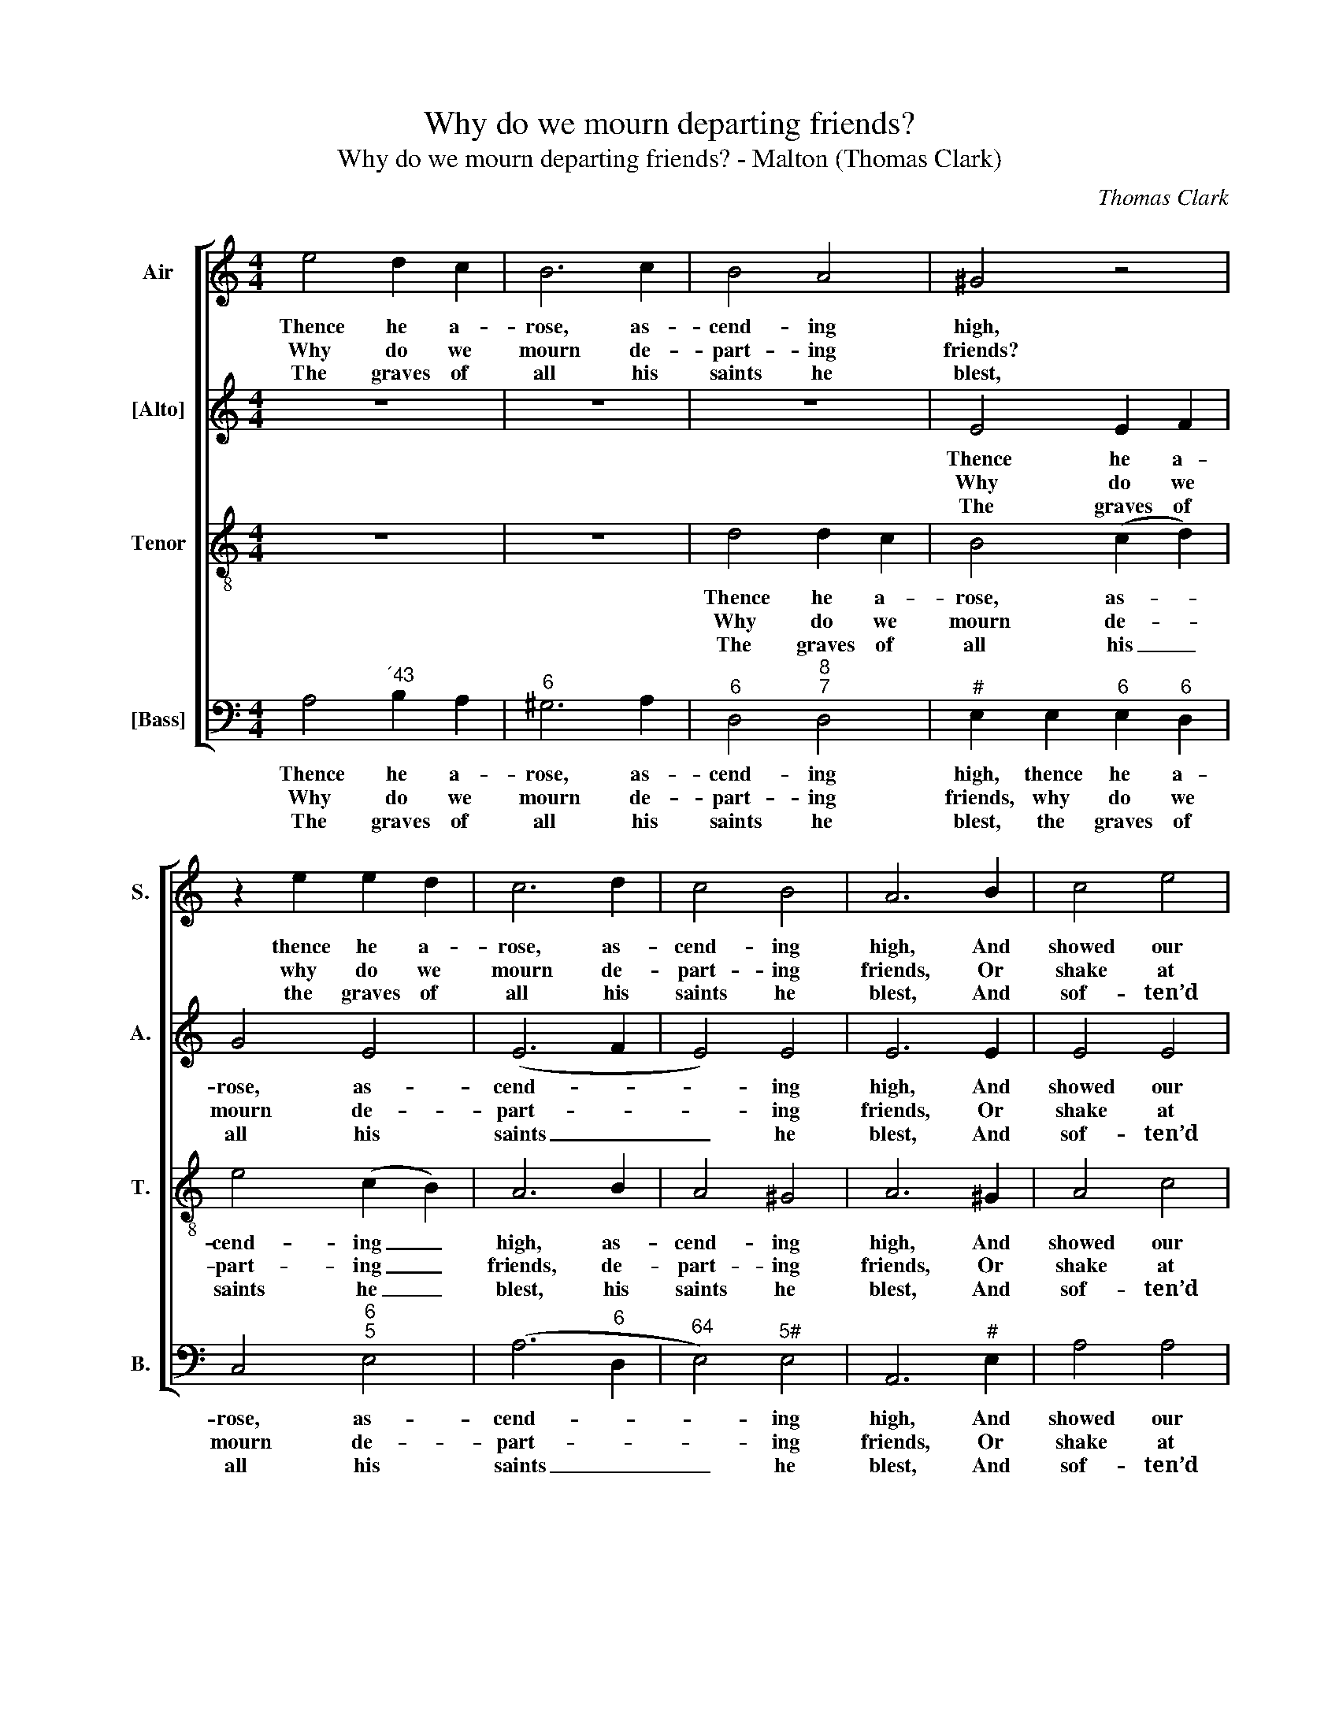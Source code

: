 X:1
T:Why do we mourn departing friends?
T:Why do we mourn departing friends? - Malton (Thomas Clark)
C:Thomas Clark
Z:Text: Isaac Watts
%%score [ 1 2 3 4 ]
L:1/8
M:4/4
K:C
V:1 treble nm="Air" snm="S."
V:2 treble nm="[Alto]" snm="A."
V:3 treble-8 transpose=-12 nm="Tenor" snm="T."
V:4 bass nm="[Bass]" snm="B."
V:1
 e4 d2 c2 | B6 c2 | B4 A4 | ^G4 z4 | z2 e2 e2 d2 | c6 d2 | c4 B4 | A6 B2 | c4 e4 | %9
w: Thence he a-|rose, as-|cend- ing|high,|thence he a-|rose, as-|cend- ing|high, And|showed our|
w: Why do we|mourn de-|part- ing|friends?|why do we|mourn de-|part- ing|friends, Or|shake at|
w: The graves of|all his|saints he|blest,|the graves of|all his|saints he|blest, And|sof- ten’d|
 (d2 c2) (B2 A2) | e8 |: B4 B2 B2 | c6 e2 | d4 B4 | c8 | d4 d2 d2 | e6 e2 | (d2 c2) (B2 A2) | %18
w: feet _ the _|way;|Up to the|Lord our|flesh shall|fly,|up to the|Lord our|flesh _ shall _|
w: death’s _ a- *|larms?|’Tis but the|voice that|Je- sus|sends,|’tis but the|voice that|Je- * sus _|
w: ev- * ’ry _|bed:|Where should the|dy- ing|mem- bers|rest,|where should the|dy- ing|mem- * bers _|
 ^G2 E2 A2 B2 | (c2 Bc d2) c2 | !fermata!B6 c2 | (de f2) (e2 d2) | c4 B4 | A8 :| %24
w: fly At the great|ris- * * * ing|day, at|the _ _ great _|ris- ing|day.|
w: sends To call them|to _ _ _ his|arms, to|call _ _ them _|to his|arms.|
w: rest, But with their|dy- * * * ing|Head, but|with _ _ their _|dy- ing|Head?|
V:2
 z8 | z8 | z8 | E4 E2 F2 | G4 E4 | (E6 F2 | E4) E4 | E6 E2 | E4 E4 | A4 A4 | ^G8 |: E4 E2 E2 | %12
w: |||Thence he a-|rose, as-|cend- *|* ing|high, And|showed our|feet the|way;|Up to the|
w: |||Why do we|mourn de-|part- *|* ing|friends, Or|shake at|death’s a-|larms?|’Tis but the|
w: |||The graves of|all his|saints _|_ he|blest, And|sof- ten’d|ev- ’ry|bed:|Where should the|
 E6 G2 | F4 D4 | E8 | G4 G2 G2 | G6 A2 | A4 F4 | E4 z2 E2 | E2 E2 F2 E2 | !fermata!E6 E2 | %21
w: Lord our|flesh shall|fly,|up to the|Lord our|flesh shall|fly At|the great ris- ing|day, at|
w: voice that|Je- sus|sends,|’tis but the|voice that|Je- sus|sends To|call them to his|arms, to|
w: dy- ing|mem- bers|rest,|where should the|dy- ing|mem- bers|rest, But|with their dy- ing|Head, but|
 F4 (A2 F2) | E4 E4 | E8 :| %24
w: the great _|ris- ing|day.|
w: call them _|to his|arms.|
w: with their _|dy- ing|Head?|
V:3
 z8 | z8 | d4 d2 c2 | B4 (c2 d2) | e4 (c2 B2) | A6 B2 | A4 ^G4 | A6 ^G2 | A4 c4 | e4 d4 | B8 |: %11
w: ||Thence he a-|rose, as- *|cend- ing _|high, as-|cend- ing|high, And|showed our|feet the|way;|
w: ||Why do we|mourn de- *|part- ing _|friends, de-|part- ing|friends, Or|shake at|death’s a-|larms?|
w: ||The graves of|all his _|saints he _|blest, his|saints he|blest, And|sof- ten’d|ev- ’ry|bed:|
 ^G4 G2 G2 | (A3 B c2) c2 | A4 G4 | G8 | B4 B2 B2 | c6 c2 | (f2 e2) (d2 c2) | B2 B2 A2 ^G2 | %19
w: Up to the|Lord _ _ our|flesh shall|fly,|up to the|Lord our|flesh _ shall _|fly At the great|
w: ’Tis but the|voice _ _ that|Je- sus|sends,|’tis but the|voice that|Je- * sus _|sends To call them|
w: Where should the|dy- * * ing|mem- bers|rest,|where should the|dy- ing|mem- * bers _|rest But with their|
 (Acdc B2) A2 | !fermata!^G6 A2 | (A2 B2) (c2 B2) | A4 ^G4 | A8 :| %24
w: ris- * * * * ing|day, at|the _ great _|ris- ing|day.|
w: to _ _ _ _ his|arms, to|call _ them _|to his|arms.|
w: dy- * * * * ing|Head, but|with _ their _|dy- ing|Head?|
V:4
 A,4"^´43" B,2 A,2 |"^6" ^G,6 A,2 |"^6" D,4"^8""^7" D,4 |"^#" E,2 E,2"^6" E,2"^6" D,2 | %4
w: Thence he a-|rose, as-|cend- ing|high, thence he a-|
w: Why do we|mourn de-|part- ing|friends, why do we|
w: The graves of|all his|saints he|blest, the graves of|
 C,4"^6""^5" E,4 | (A,6"^6" D,2 |"^64" E,4)"^5#" E,4 | A,,6"^#" E,2 | A,4 A,4 |"^7" F,4"^6" F,4 | %10
w: rose, as-|cend- *|* ing|high, And|showed our|feet the|
w: mourn de-|part- *|* ing|friends, Or|shake at|death’s a-|
w: all his|saints _|_ he|blest, And|sof- ten’d|ev- ’ry|
"^#" E,8 |:"^#" E,4 E,2 E,2 | A,6"^6" E,2 |"^6" F,4 G,4 | C,8 | G,4 G,2 G,2 | C6"^6" C,2 | %17
w: way;|Up to the|Lord our|flesh shall|fly,|up to the|Lord our|
w: larms?|Tis but the|voice that|Je- sus|sends,|’tis but the|voice that|
w: bed:|Where should the|dy- ing|mem- bers|rest,|where should the|dy- ing|
"^8""^7" D,4"^8""^7" D,4 |"^#" E,4 z2"^#" E,2 | %19
w: flesh shall|fly At|
w: Je- sus|sends To|
w: mem- bers|rest, But|
"^The order of staves in the source is Tenor - [Alto] - Air - [Bass], with the alto part notated in the treble clef an octavehigher than in the present edition. The first verse only of the text is given in the source: a selection of subsequentverses have been underlaid editorially." A,2 A,2"^6" D,2 A,,2 | %20
w: the great ris- ing|
w: call them to his|
w: with their dy- ing|
"^#" !fermata!E,6 A,2 |"^5""^6" D,4"^6" (C,2"^6" D,2) |"^64" E,4"^5#" E,4 | A,,8 :| %24
w: day, at|the great _|ris- ing|day.|
w: arms, to|call them _|to his|arms.|
w: Head, but|with their _|dy- ing|Head?|

